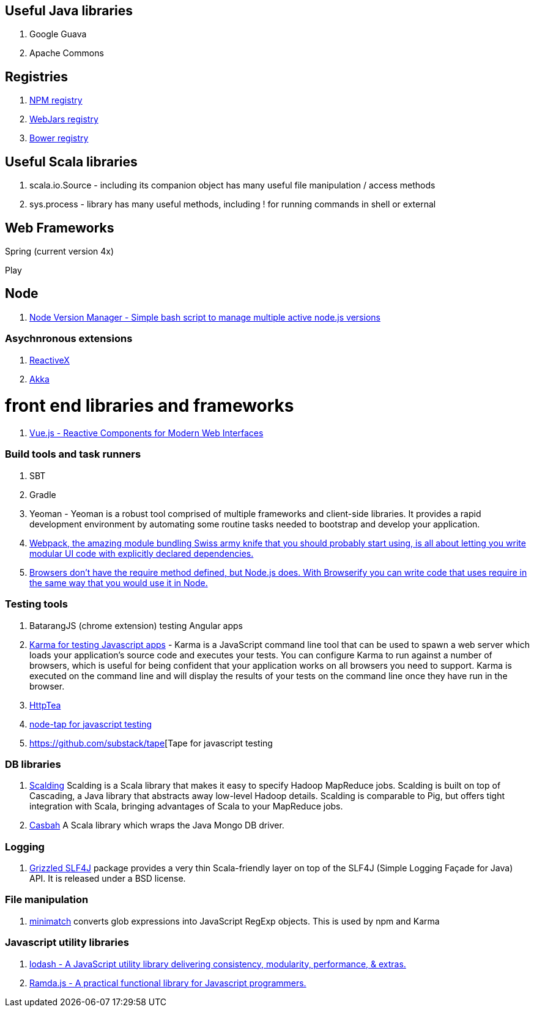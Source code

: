 == Useful Java libraries

. Google Guava
. Apache Commons

== Registries

. https://www.npmjs.com/[NPM registry]
. http://www.webjars.org/[WebJars registry]
. http://bower.io/search/[Bower registry]


== Useful Scala libraries

. scala.io.Source - including its companion object has many useful file manipulation / access methods
. sys.process - library has many useful methods, including ! for running commands in shell or external

== Web Frameworks

Spring (current version 4x)

Play

## Node

. https://github.com/creationix/nvm[Node Version Manager - Simple bash script to manage multiple active node.js versions]

### Asychnronous extensions

. http://reactivex.io/intro.html[ReactiveX]
. http://akka.io[Akka]

# front end libraries and frameworks
. http://vuejs.org/[Vue.js - Reactive Components for Modern Web Interfaces]

### Build tools and task runners

. SBT
. Gradle
. Yeoman - Yeoman is a robust tool comprised of multiple frameworks and client-side libraries. It provides a rapid development 
  environment by automating some routine tasks needed to bootstrap and develop your application.
. https://webpack.github.io/[Webpack, the amazing module bundling Swiss army knife that you should probably start using, is all about 
  letting you write modular UI code with explicitly declared dependencies.]  
. http://browserify.org/#install[Browsers don't have the require method defined, but Node.js does. With Browserify you can write code that uses require in the same way that you would use it in Node.]  
  
### Testing tools

. BatarangJS (chrome extension) testing Angular apps
. http://karma-runner.github.io/0.12/index.html[Karma for testing Javascript apps] - Karma is a JavaScript command line tool 
  that can be used to spawn a web server which loads your application's source code 
  and executes your tests. You can configure Karma to run against a number of browsers, 
  which is useful for being confident that your application works on all browsers you need to support. 
  Karma is executed on the command line and will display the results of your 
  tests on the command line once they have run in the browser.
. http://httptea.sourceforge.net/[HttpTea]
. https://github.com/isaacs/node-tap[node-tap for javascript testing]
. https://github.com/substack/tape[Tape for javascript testing 

### DB libraries
. https://github.com/twitter/scalding[Scalding] Scalding is a Scala library that makes it easy to specify Hadoop MapReduce jobs. Scalding is built on top of Cascading, a Java library that abstracts away low-level Hadoop details. Scalding is comparable to Pig, but offers tight integration with Scala, bringing advantages of Scala to your MapReduce jobs.
. https://github.com/mongodb/casbah[Casbah] A Scala library which wraps the Java Mongo DB driver.

### Logging
. http://software.clapper.org/grizzled-slf4j/[ Grizzled SLF4J] package provides a very thin Scala-friendly layer on top of the SLF4J (Simple Logging Façade for Java) API. It is released under a BSD license.

### File manipulation
. https://github.com/isaacs/minimatch[minimatch] converts glob expressions into JavaScript RegExp objects. This is 
used by npm and Karma

### Javascript utility libraries

. https://lodash.com/[lodash - A JavaScript utility library delivering consistency, modularity, performance, & extras.]
. http://ramdajs.com/0.19.0/index.html[Ramda.js - A practical functional library for Javascript programmers.]

